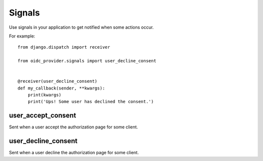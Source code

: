 .. _signals:

Signals
#######

Use signals in your application to get notified when some actions occur.

For example::

    from django.dispatch import receiver

    from oidc_provider.signals import user_decline_consent


    @receiver(user_decline_consent)
    def my_callback(sender, **kwargs):
        print(kwargs)
        print('Ups! Some user has declined the consent.')

user_accept_consent
===================

Sent when a user accept the authorization page for some client.

user_decline_consent
====================

Sent when a user decline the authorization page for some client.
